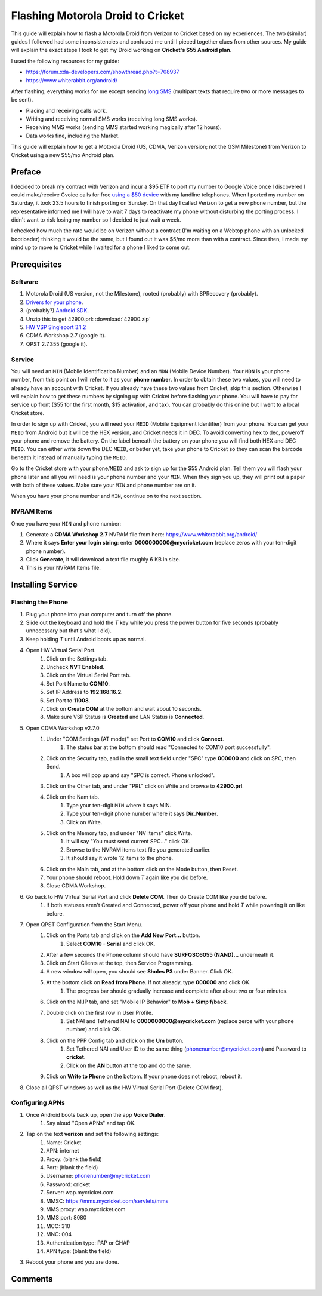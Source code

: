 .. _flash_droid_cricket:

==================================
Flashing Motorola Droid to Cricket
==================================

This guide will explain how to flash a Motorola Droid from Verizon to Cricket based on my experiences. The two
(similar) guides I followed had some inconsistencies and confused me until I pieced together clues from other sources.
My guide will explain the exact steps I took to get my Droid working on **Cricket's $55 Android plan**.

I used the following resources for my guide:

* https://forum.xda-developers.com/showthread.php?t=708937
* https://www.whiterabbit.org/android/

After flashing, everything works for me except sending `long SMS <https://en.wikipedia.org/wiki/Concatenated_SMS>`_
(multipart texts that require two or more messages to be sent).

* Placing and receiving calls work.
* Writing and receiving normal SMS works (receiving long SMS works).
* Receiving MMS works (sending MMS started working magically after 12 hours).
* Data works fine, including the Market.

This guide will explain how to get a Motorola Droid (US, CDMA, Verizon version; not the GSM Milestone) from Verizon to
Cricket using a new $55/mo Android plan.

Preface
=======

I decided to break my contract with Verizon and incur a $95 ETF to port my number to Google Voice once I discovered I
could make/receive Gvoice calls for free `using a $50 device <http://www.obihai.com/product-primer.html>`_ with my
landline telephones. When I ported my number on Saturday, it took 23.5 hours to finish porting on Sunday. On that day I
called Verizon to get a new phone number, but the representative informed me I will have to wait 7 days to reactivate
my phone without disturbing the porting process. I didn't want to risk losing my number so I decided to just wait a
week.

I checked how much the rate would be on Verizon without a contract (I'm waiting on a Webtop phone with an unlocked
bootloader) thinking it would be the same, but I found out it was $5/mo more than with a contract. Since then, I made
my mind up to move to Cricket while I waited for a phone I liked to come out.

Prerequisites
=============

Software
--------

1. Motorola Droid (US version, not the Milestone), rooted (probably) with SPRecovery (probably).
2. `Drivers for your phone <https://www.motorola.com/consumers/v/index.jsp?vgnextoid=bda09ec8009a0210VgnVCM1000008806b00aRCRD>`_.
3. (probably?) `Android SDK <https://developer.android.com/sdk/index.html>`_.
4. Unzip this to get 42900.prl: :download:`42900.zip`
5. `HW VSP Singleport 3.1.2 <http://www.hw-group.com/products/hw_vsp/index_en.html#DOWNLOAD>`_
6. CDMA Workshop 2.7 (google it).
7. QPST 2.7.355 (google it).

Service
-------

You will need an ``MIN`` (Mobile Identification Number) and an ``MDN`` (Mobile Device Number). Your ``MDN`` is your phone
number, from this point on I will refer to it as your **phone number**. In order to obtain these two values, you will
need to already have an account with Cricket. If you already have these two values from Cricket, skip this section.
Otherwise I will explain how to get these numbers by signing up with Cricket before flashing your phone. You will have
to pay for service up front ($55 for the first month, $15 activation, and tax). You can probably do this online but I
went to a local Cricket store.

In order to sign up with Cricket, you will need your ``MEID`` (Mobile Equipment Identifier) from your phone. You can get
your ``MEID`` from Android but it will be the HEX version, and Cricket needs it in DEC. To avoid converting hex to dec,
poweroff your phone and remove the battery. On the label beneath the battery on your phone you will find both HEX and
DEC ``MEID``. You can either write down the DEC ``MEID``, or better yet, take your phone to Cricket so they can scan the
barcode beneath it instead of manually typing the ``MEID``.

Go to the Cricket store with your phone/``MEID`` and ask to sign up for the $55 Android plan. Tell them you will flash
your phone later and all you will need is your phone number and your ``MIN``. When they sign you up, they will print out
a paper with both of these values. Make sure your ``MIN`` and phone number are on it.

When you have your phone number and ``MIN``, continue on to the next section.

NVRAM Items
-----------

Once you have your ``MIN`` and phone number:

1. Generate a **CDMA Workshop 2.7** NVRAM file from here: https://www.whiterabbit.org/android/
2. Where it says **Enter your login string**: enter **0000000000@mycricket.com** (replace zeros with your ten-digit
   phone number).
3. Click **Generate**, it will download a text file roughly 6 KB in size.
4. This is your NVRAM Items file.

Installing Service
==================

.. image:: https://i.imgur.com/SndBdi5b.jpg
    :target: https://imgur.com/SndBdi5
    :width: 24%
.. image:: https://i.imgur.com/2s0oJBWb.jpg
    :target: https://imgur.com/2s0oJBW
    :width: 24%
.. image:: https://i.imgur.com/sWaejkqb.jpg
    :target: https://imgur.com/sWaejkq
    :width: 24%
.. image:: https://i.imgur.com/IJgDFM4b.jpg
    :target: https://imgur.com/IJgDFM4
    :width: 24%

Flashing the Phone
------------------

1. Plug your phone into your computer and turn off the phone.
2. Slide out the keyboard and hold the `T` key while you press the power button for five seconds (probably unnecessary
   but that's what I did).
3. Keep holding `T` until Android boots up as normal.
4. Open HW Virtual Serial Port.
    1. Click on the Settings tab.
    2. Uncheck **NVT Enabled**.
    3. Click on the Virtual Serial Port tab.
    4. Set Port Name to **COM10**.
    5. Set IP Address to **192.168.16.2**.
    6. Set Port to **11008**.
    7. Click on **Create COM** at the bottom and wait about 10 seconds.
    8. Make sure VSP Status is **Created** and LAN Status is **Connected**.
5. Open CDMA Workshop v2.7.0
    1. Under "COM Settings (AT mode)" set Port to **COM10** and click **Connect**.
        1. The status bar at the bottom should read "Connected to COM10 port successfully".
    2. Click on the Security tab, and in the small text field under "SPC" type **000000** and click on SPC, then Send.
        1. A box will pop up and say "SPC is correct. Phone unlocked".
    3. Click on the Other tab, and under "PRL" click on Write and browse to **42900.prl**.
    4. Click on the Nam tab.
        1. Type your ten-digit ``MIN`` where it says MIN.
        2. Type your ten-digit phone number where it says **Dir_Number**.
        3. Click on Write.
    5. Click on the Memory tab, and under "NV Items" click Write.
        1. It will say "You must send current SPC..." click OK.
        2. Browse to the NVRAM items text file you generated earlier.
        3. It should say it wrote 12 items to the phone.
    6. Click on the Main tab, and at the bottom click on the Mode button, then Reset.
    7. Your phone should reboot. Hold down `T` again like you did before.
    8. Close CDMA Workshop.
6. Go back to HW Virtual Serial Port and click **Delete COM**. Then do Create COM like you did before.
    1. If both statuses aren't Created and Connected, power off your phone and hold `T` while powering it on like
       before.
7. Open QPST Configuration from the Start Menu.
    1. Click on the Ports tab and click on the **Add New Port...** button.
        1. Select **COM10 - Serial** and click OK.
    2. After a few seconds the Phone column should have **SURFQSC6055 (NAND)...** underneath it.
    3. Click on Start Clients at the top, then Service Programming.
    4. A new window will open, you should see **Sholes P3** under Banner. Click OK.
    5. At the bottom click on **Read from Phone**. If not already, type **000000** and click OK.
        1. The progress bar should gradually increase and complete after about two or four minutes.
    6. Click on the M.IP tab, and set "Mobile IP Behavior" to **Mob + Simp f/back**.
    7. Double click on the first row in User Profile.
        1. Set NAI and Tethered NAI to **0000000000@mycricket.com** (replace zeros with your phone number) and click OK.
    8. Click on the PPP Config tab and click on the **Um** button.
        1. Set Tethered NAI and User ID to the same thing (phonenumber@mycricket.com) and Password to **cricket**.
        2. Click on the **AN** button at the top and do the same.
    9. Click on **Write to Phone** on the bottom. If your phone does not reboot, reboot it.
8. Close all QPST windows as well as the HW Virtual Serial Port (Delete COM first).

Configuring APNs
----------------

.. image:: https://i.imgur.com/NqeznNPl.jpg
    :target: https://imgur.com/NqeznNP
    :width: 49%
.. image:: https://i.imgur.com/aHlRCy6l.jpg
    :target: https://imgur.com/aHlRCy6
    :width: 49%

1. Once Android boots back up, open the app **Voice Dialer**.
    1. Say aloud "Open APNs" and tap OK.
2. Tap on the text **verizon** and set the following settings:
    1. Name: Cricket
    2. APN: internet
    3. Proxy: (blank the field)
    4. Port: (blank the field)
    5. Username: phonenumber@mycricket.com
    6. Password: cricket
    7. Server: wap.mycricket.com
    8. MMSC: https://mms.mycricket.com/servlets/mms
    9. MMS proxy: wap.mycricket.com
    10. MMS port: 8080
    11. MCC: 310
    12. MNC: 004
    13. Authentication type: PAP or CHAP
    14. APN type: (blank the field)
3. Reboot your phone and you are done.

Comments
========

.. disqus::
